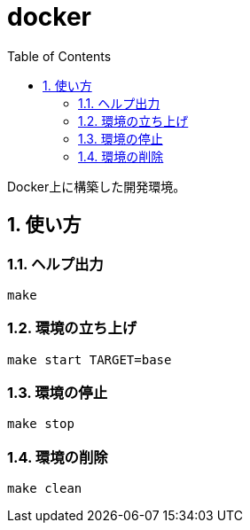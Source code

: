 = docker
:toc: left
:sectnums:

Docker上に構築した開発環境。

== 使い方

=== ヘルプ出力

[source,bash]
----
make
----

=== 環境の立ち上げ

[source,bash]
----
make start TARGET=base
----

=== 環境の停止

[source,bash]
----
make stop
----

=== 環境の削除

[source,bash]
----
make clean
----
